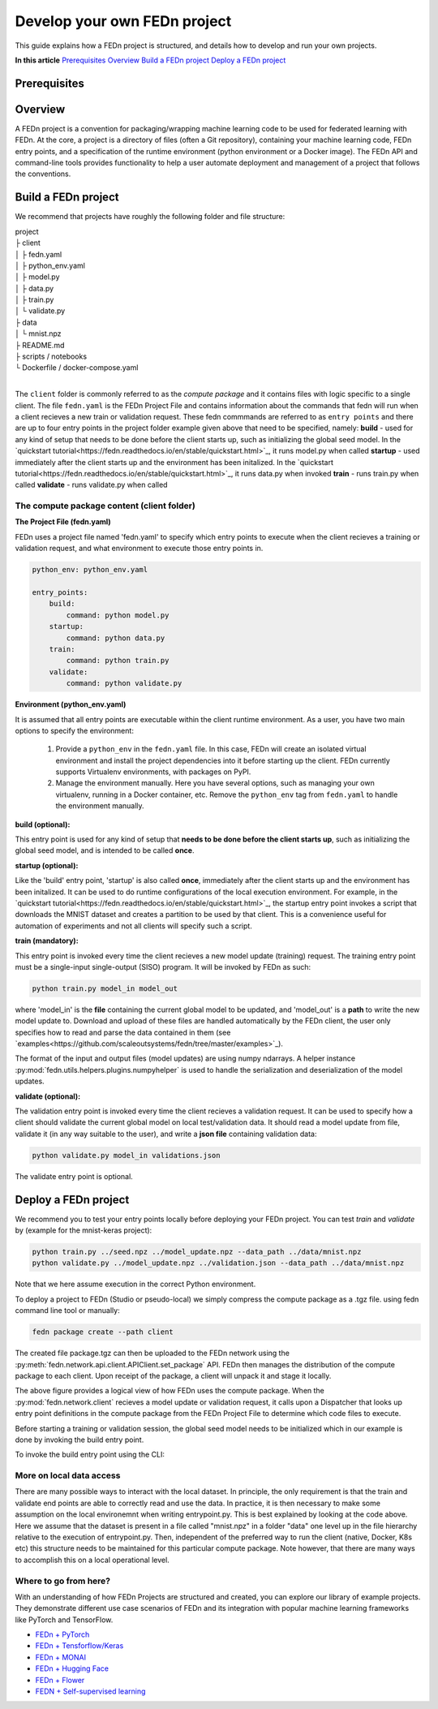 .. _projects-label:

================================================
Develop your own FEDn project
================================================

This guide explains how a FEDn project is structured, and details how to develop and run your own
projects. 

**In this article**
`Prerequisites`_
`Overview`_
`Build a FEDn project`_
`Deploy a FEDn project`_

Prerequisites
==============


 
Overview
==========

A FEDn project is a convention for packaging/wrapping machine learning code to be used for federated learning with FEDn. At the core, 
a project is a directory of files (often a Git repository), containing your machine learning code, FEDn entry points, and a specification 
of the runtime environment (python environment or a Docker image). The FEDn API and command-line tools provides functionality
to help a user automate deployment and management of a project that follows the conventions. 



Build a FEDn project
=====================

We recommend that projects have roughly the following folder and file structure:

| project
| ├ client
| │   ├ fedn.yaml
| │   ├ python_env.yaml
| │   ├ model.py
| │   ├ data.py
| │   ├ train.py
| │   └ validate.py
| ├ data
| │   └ mnist.npz
| ├ README.md
| ├ scripts / notebooks
| └ Dockerfile / docker-compose.yaml
|

The ``client`` folder is commonly referred to as the *compute package* and it contains files with logic specific to a single client. The file ``fedn.yaml`` is the FEDn Project File and contains information about the commands that fedn will run when a client recieves a new train or validation request. These fedn commmands are referred to as ``entry points`` and there are up to four entry points in the project folder example given above that need to be specified, namely: 
**build** - used for any kind of setup that needs to be done before the client starts up, such as initializing the global seed model. In the `quickstart tutorial<https://fedn.readthedocs.io/en/stable/quickstart.html>`_, it runs model.py when called
**startup** - used immediately after the client starts up and the environment has been initalized. In the `quickstart tutorial<https://fedn.readthedocs.io/en/stable/quickstart.html>`_, it runs data.py when invoked
**train** - runs train.py when called 
**validate** - runs validate.py when called

The compute package content (client folder)
-------------------------------------------

**The Project File (fedn.yaml)**

FEDn uses a project file named 'fedn.yaml' to specify which entry points to execute when the client recieves a training or validation request, and 
what environment to execute those entry points in. 

.. code-block:: yaml

    python_env: python_env.yaml

    entry_points:
        build:
            command: python model.py
        startup:
            command: python data.py
        train:
            command: python train.py
        validate:
            command: python validate.py


**Environment (python_env.yaml)**

It is assumed that all entry points are executable within the client runtime environment. As a user, you have two main options 
to specify the environment: 

    1. Provide a ``python_env`` in the ``fedn.yaml`` file. In this case, FEDn will create an isolated virtual environment and install the project dependencies into it before starting up the client. FEDn currently supports Virtualenv environments, with packages on PyPI. 
    2. Manage the environment manually. Here you have several options, such as managing your own virtualenv, running in a Docker container, etc. Remove the ``python_env`` tag from ``fedn.yaml`` to handle the environment manually.  


**build (optional):**

This entry point is used for any kind of setup that **needs to be done before the client starts up**, such as initializing the global seed model, and is intended to be called **once**.


**startup (optional):**

Like the 'build' entry point, 'startup' is also called **once**, immediately after the client starts up and the environment has been initalized. 
It can be used to do runtime configurations of the local execution environment. For example, in the `quickstart tutorial<https://fedn.readthedocs.io/en/stable/quickstart.html>`_, 
the startup entry point invokes a script that downloads the MNIST dataset and creates a partition to be used by that client. 
This is a convenience useful for automation of experiments and not all clients will specify such a script. 


**train (mandatory):** 

This entry point is invoked every time the client recieves a new model update (training) request. The training entry point must be a single-input single-output (SISO) program. It will be invoked by FEDn as such: 

.. code-block:: python

    python train.py model_in model_out

where 'model_in' is the **file** containing the current global model to be updated, and 'model_out' is a **path** to write the new model update to.
Download and upload of these files are handled automatically by the FEDn client, the user only specifies how to read and parse the data contained in them (see `examples<https://github.com/scaleoutsystems/fedn/tree/master/examples>`_). 

The format of the input and output files (model updates) are using numpy ndarrays. A helper instance :py:mod:`fedn.utils.helpers.plugins.numpyhelper` is used to handle the serialization and deserialization of the model updates. 


**validate (optional):** 

The validation entry point is invoked every time the client recieves a validation request. It can be used to specify how a client should validate the current global
model on local test/validation data. It should read a model update from file, validate it (in any way suitable to the user), and write  a **json file** containing validation data:

.. code-block:: python

    python validate.py model_in validations.json

The validate entry point is optional. 


Deploy a FEDn project
===================

We recommend you to test your entry points locally before deploying your FEDn project. You can test *train* and *validate* by (example for the mnist-keras 
project):

.. code-block:: bash

    python train.py ../seed.npz ../model_update.npz --data_path ../data/mnist.npz
    python validate.py ../model_update.npz ../validation.json --data_path ../data/mnist.npz

Note that we here assume execution in the correct Python environment. 

To deploy a project to FEDn (Studio or pseudo-local) we simply compress the compute package as a .tgz file. using fedn command line tool or manually:

.. code-block:: bash

    fedn package create --path client


The created file package.tgz can then be uploaded to the FEDn network using the :py:meth:`fedn.network.api.client.APIClient.set_package` API. FEDn then manages the distribution of the compute package to each client. 
Upon receipt of the package, a client will unpack it and stage it locally.

.. image:: img/ComputePackageOverview.png
   :alt: Compute package overview
   :width: 100%
   :align: center

The above figure provides a logical view of how FEDn uses the compute package. When the :py:mod:`fedn.network.client`  
recieves a model update or validation request, it calls upon a Dispatcher that looks up entry point definitions 
in the compute package from the FEDn Project File to determine which code files to execute. 

Before starting a training or validation session, the global seed model needs to be initialized which in our example is done by invoking the build entry point.

To invoke the build entry point using the CLI: 

.. code-block:: bash
    fedn run build --path client


More on local data access
--------------------------

There are many possible ways to interact with the local dataset. In principle, the only requirement is that the train and validate end points are able to correctly 
read and use the data. In practice, it is then necessary to make some assumption on the local environemnt when writing entrypoint.py. This is best explained 
by looking at the code above. Here we assume that the dataset is present in a file called "mnist.npz" in a folder "data" one level up in the file hierarchy relative to 
the execution of entrypoint.py. Then, independent of the preferred way to run the client (native, Docker, K8s etc) this structure needs to be maintained for this particular 
compute package. Note however, that there are many ways to accomplish this on a local operational level.

Where to go from here? 
-----------------------

With an understanding of how FEDn Projects are structured and created, you can explore our library of example projects. They demonstrate different use case scenarios of FEDn 
and its integration with popular machine learning frameworks like PyTorch and TensorFlow.

- `FEDn + PyTorch <https://github.com/scaleoutsystems/fedn/tree/master/examples/mnist-pytorch>`__
- `FEDn + Tensforflow/Keras <https://github.com/scaleoutsystems/fedn/tree/master/examples/mnist-keras>`__
- `FEDn + MONAI <https://github.com/scaleoutsystems/fedn/tree/master/examples/monai-2D-mednist>`__
- `FEDn + Hugging Face <https://github.com/scaleoutsystems/fedn/tree/master/examples/huggingface>`__
- `FEDn + Flower <https://github.com/scaleoutsystems/fedn/tree/master/examples/flower-client>`__
- `FEDN + Self-supervised learning <https://github.com/scaleoutsystems/fedn/tree/master/examples/FedSimSiam>`__


